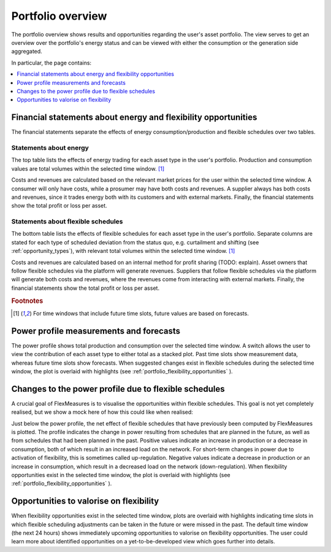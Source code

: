 .. _portfolio:

******************
Portfolio overview
******************

The portfolio overview shows results and opportunities regarding the user's asset portfolio.
The view serves to get an overview over the portfolio's energy status and can be viewed with either
the consumption or the generation side aggregated.

In particular, the page contains:

.. contents::
    :local:
    :depth: 1


.. image:: https://github.com/SeitaBV/screenshots/raw/main/screenshot_portfolio.png
    :align: center
..    :scale: 40%


.. _portfolio_financial_statements:

Financial statements about energy and flexibility opportunities
=======================================================

The financial statements separate the effects of energy consumption/production and flexible schedules over two tables.

Statements about energy
-----------------------

The top table lists the effects of energy trading for each asset type in the user's portfolio.
Production and consumption values are total volumes within the selected time window.
[#f1]_

Costs and revenues are calculated based on the relevant market prices for the user within the selected time window.
A consumer will only have costs, while a prosumer may have both costs and revenues.
A supplier always has both costs and revenues, since it trades energy both with its customers and with external markets.
Finally, the financial statements show the total profit or loss per asset.

Statements about flexible schedules
----------------------------------

The bottom table lists the effects of flexible schedules for each asset type in the user's portfolio.
Separate columns are stated for each type of scheduled deviation from the status quo, e.g. curtailment and shifting (see :ref:`opportunity_types`), with relevant total volumes within the selected time window.
[#f1]_

Costs and revenues are calculated based on an internal method for profit sharing (TODO: explain).
Asset owners that follow flexible schedules via the platform will generate revenues.
Suppliers that follow flexible schedules via the platform will generate both costs and revenues, where the revenues come from interacting with external markets.
Finally, the financial statements show the total profit or loss per asset.

.. rubric:: Footnotes

.. [#f1] For time windows that include future time slots, future values are based on forecasts.


.. _portfolio_power_profile:

Power profile measurements and forecasts
========================================

The power profile shows total production and consumption over the selected time window.
A switch allows the user to view the contribution of each asset type to either total as a stacked plot.
Past time slots show measurement data, whereas future time slots show forecasts.
When suggested changes exist in flexible schedules during the selected time window, the plot is overlaid with highlights (see :ref:`portfolio_flexibility_opportunities` ).


.. _portfolio_flexibility_effects:

Changes to the power profile due to flexible schedules
=====================================================

A crucial goal of FlexMeasures is to visualise the opportunities within flexible schedules.
This goal is not yet completely realised, but we show a mock here of how this could like when realised: 

Just below the power profile, the net effect of flexible schedules that have previously been computed by FlexMeasures is plotted.
The profile indicates the change in power resulting from schedules that are planned in the future, as well as from schedules that had been planned in the past.
Positive values indicate an increase in production or a decrease in consumption, both of which result in an increased load on the network.
For short-term changes in power due to activation of flexibility, this is sometimes called up-regulation.
Negative values indicate a decrease in production or an increase in consumption, which result in a decreased load on the network (down-regulation).
When flexibility opportunities exist in the selected time window, the plot is overlaid with highlights (see :ref:`portfolio_flexibility_opportunities` ).


.. _portfolio_flexibility_opportunities:

Opportunities to valorise on flexibility 
==============================================

When flexibility opportunities exist in the selected time window, plots are overlaid with highlights indicating time slots
in which flexible scheduling adjustments can be taken in the future or were missed in the past.
The default time window (the next 24 hours) shows immediately upcoming opportunities to valorise on flexibility opportunities.
The user could learn more about identified opportunities on a yet-to-be-developed view which goes further into details.
